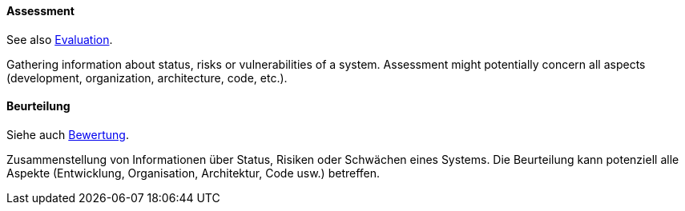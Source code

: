[#term-assessment]

// tag::EN[]

==== Assessment

See also <<term-architecture-evaluation,Evaluation>>.

Gathering information about status, risks or vulnerabilities of a system.
Assessment might potentially concern all aspects (development, organization, architecture, code, etc.).

// end::EN[]

// tag::DE[]

==== Beurteilung

Siehe auch <<term-assessment,Bewertung>>.

Zusammenstellung von Informationen über Status, Risiken oder Schwächen
eines Systems. Die Beurteilung kann potenziell alle Aspekte
(Entwicklung, Organisation, Architektur, Code usw.) betreffen.


// end::DE[]
